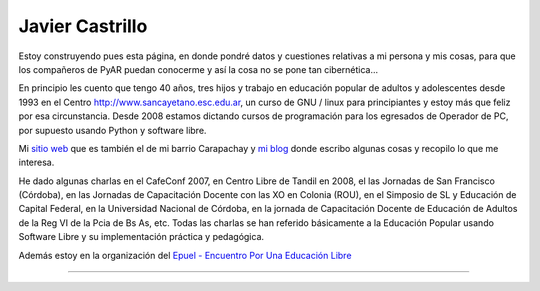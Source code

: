 
Javier Castrillo
----------------

Estoy construyendo pues esta página, en donde pondré datos y cuestiones relativas a mi persona y mis cosas, para que los compañeros de PyAR puedan conocerme y así la cosa no se pone tan cibernética...

En principio les cuento que tengo 40 años, tres hijos y trabajo en educación popular de adultos y adolescentes desde 1993 en el Centro http://www.sancayetano.esc.edu.ar, un curso de GNU / linux para principiantes y estoy más que feliz por esa circunstancia. Desde 2008 estamos dictando cursos de programación para los egresados de Operador de PC, por supuesto usando Python y software libre.

Mi `sitio web`_ que es también el de mi barrio Carapachay y `mi blog`_ donde escribo algunas cosas y recopilo lo que me interesa.

He dado algunas charlas en el CafeConf 2007, en Centro Libre de Tandil en 2008, el las Jornadas de San Francisco (Córdoba), en las Jornadas de Capacitación Docente con las XO en Colonia (ROU), en el Simposio de SL y Educación de Capital Federal, en la Universidad Nacional de Córdoba, en la jornada de Capacitación Docente de Educación de Adultos de la Reg VI de la Pcia de Bs As, etc. Todas las charlas se han referido básicamente a la Educación Popular usando Software Libre y su implementación práctica y pedagógica.

Además estoy en la organización del `Epuel - Encuentro Por Una Educación Libre`_

-------------------------



.. ############################################################################

.. _sitio web: http://www.carapa.com.ar

.. _mi blog: http://javiercastrillo.wordpress.com


.. _Epuel - Encuentro Por Una Educación Libre: http://www.epuel.org.ar

